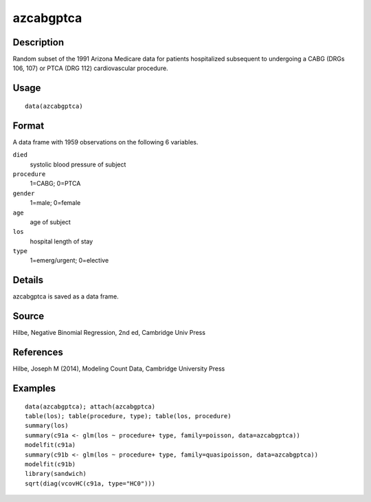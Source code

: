 +--------------------------------------+--------------------------------------+
| azcabgptca                           |
| R Documentation                      |
+--------------------------------------+--------------------------------------+

azcabgptca
----------

Description
~~~~~~~~~~~

Random subset of the 1991 Arizona Medicare data for patients
hospitalized subsequent to undergoing a CABG (DRGs 106, 107) or PTCA
(DRG 112) cardiovascular procedure.

Usage
~~~~~

::

    data(azcabgptca)

Format
~~~~~~

A data frame with 1959 observations on the following 6 variables.

``died``
    systolic blood pressure of subject

``procedure``
    1=CABG; 0=PTCA

``gender``
    1=male; 0=female

``age``
    age of subject

``los``
    hospital length of stay

``type``
    1=emerg/urgent; 0=elective

Details
~~~~~~~

azcabgptca is saved as a data frame.

Source
~~~~~~

Hilbe, Negative Binomial Regression, 2nd ed, Cambridge Univ Press

References
~~~~~~~~~~

Hilbe, Joseph M (2014), Modeling Count Data, Cambridge University Press

Examples
~~~~~~~~

::


    data(azcabgptca); attach(azcabgptca)
    table(los); table(procedure, type); table(los, procedure)
    summary(los)
    summary(c91a <- glm(los ~ procedure+ type, family=poisson, data=azcabgptca))
    modelfit(c91a)
    summary(c91b <- glm(los ~ procedure+ type, family=quasipoisson, data=azcabgptca))
    modelfit(c91b)
    library(sandwich)
    sqrt(diag(vcovHC(c91a, type="HC0")))

